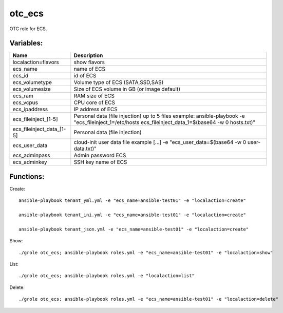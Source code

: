 otc_ecs
=======

OTC role for ECS.

Variables:
^^^^^^^^^^

+---------------------------+---------------------------------------------------------------+
| Name                      | Description                                                   |
+===========================+===============================================================+
| localaction=flavors       | show flavors                                                  |
+---------------------------+---------------------------------------------------------------+
| ecs_name                  | name of ECS                                                   |
+---------------------------+---------------------------------------------------------------+
| ecs_id                    | id of ECS                                                     |
+---------------------------+---------------------------------------------------------------+
| ecs_volumetype            | Volume type of ECS (SATA,SSD,SAS)                             |
+---------------------------+---------------------------------------------------------------+
| ecs_volumesize            | Size of ECS volume in GB (or image default)                   |
+---------------------------+---------------------------------------------------------------+
| ecs_ram                   | RAM size of ECS                                               |
+---------------------------+---------------------------------------------------------------+
| ecs_vcpus                 | CPU core of ECS                                               |
+---------------------------+---------------------------------------------------------------+
| ecs_ipaddress             | IP address of ECS                                             |
+---------------------------+---------------------------------------------------------------+
| ecs_fileinject_[1-5]      | Personal data (file injection)                                |
|                           | up to 5 files                                                 |
|                           | example: ansible-playbook -e "ecs_fileinject_1=/etc/hosts \   |
|                           | ecs_fileinject_data_1=$(base64 -w 0 hosts.txt)"               |
+---------------------------+---------------------------------------------------------------+
| ecs_fileinject_data_[1-5] |  Personal data (file injection)                               |
+---------------------------+---------------------------------------------------------------+
| ecs_user_data             | cloud-init user data file                                     |
|                           | example [...] -e "ecs_user_data=$(base64 -w 0 user-data.txt)" |
+---------------------------+---------------------------------------------------------------+
| ecs_adminpass             | Admin password ECS                                            |
+---------------------------+---------------------------------------------------------------+
| ecs_adminkey              | SSH key name of ECS                                           |
+---------------------------+---------------------------------------------------------------+

Functions:
^^^^^^^^^^

Create::

    ansible-playbook tenant_yml.yml -e "ecs_name=ansible-test01" -e "localaction=create"

    ansible-playbook tenant_ini.yml -e "ecs_name=ansible-test01" -e "localaction=create"

    ansible-playbook tenant_json.yml -e "ecs_name=ansible-test01" -e "localaction=create"

Show::

    ./grole otc_ecs; ansible-playbook roles.yml -e "ecs_name=ansible-test01" -e "localaction=show"

List::

    ./grole otc_ecs; ansible-playbook roles.yml -e "localaction=list"

Delete::

    ./grole otc_ecs; ansible-playbook roles.yml -e "ecs_name=ansible-test01" -e "localaction=delete"
